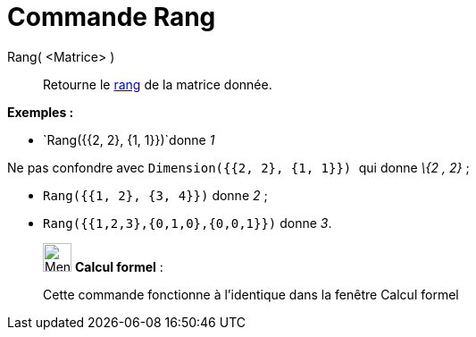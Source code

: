 = Commande Rang
:page-en: commands/MatrixRank
ifdef::env-github[:imagesdir: /fr/modules/ROOT/assets/images]

Rang( <Matrice> )::
  Retourne le https://fr.wikipedia.org/Rang_(math%C3%A9matiques)#Rang_d.27une_matrice[rang] de la matrice
  donnée.

[EXAMPLE]
====

*Exemples :*

* `++Rang({{2, 2}, {1, 1}})++`donne _1_

[NOTE]
====

Ne pas confondre avec `++Dimension({{2, 2}, {1, 1}}) ++` qui donne _\{2 , 2}_ ;

====

* `++Rang({{1, 2}, {3, 4}})++` donne _2_ ;
* `++Rang({{1,2,3},{0,1,0},{0,0,1}})++` donne _3_.

====

____________________________________________________________

image:32px-Menu_view_cas.svg.png[Menu view cas.svg,width=32,height=32] *Calcul formel* :

Cette commande fonctionne à l'identique dans la fenêtre Calcul formel
